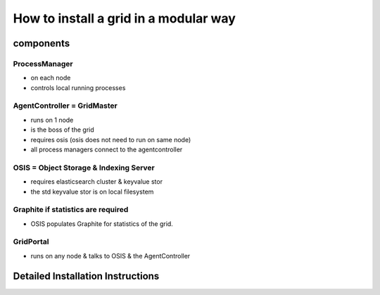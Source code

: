 

How to install a grid in a modular way
**************************************

components
==========

ProcessManager
--------------


* on each node
* controls local running processes


AgentController = GridMaster
----------------------------


* runs on 1 node
* is the boss of the grid
* requires osis (osis does not need to run on same node)
* all process managers connect to the agentcontroller


OSIS = Object Storage & Indexing Server
---------------------------------------


* requires elasticsearch cluster & keyvalue stor
* the std keyvalue stor is on local filesystem


Graphite if statistics are required
-----------------------------------


* OSIS populates Graphite for statistics of the grid.


GridPortal
----------


* runs on any node & talks to OSIS & the AgentController


Detailed Installation Instructions
==================================


